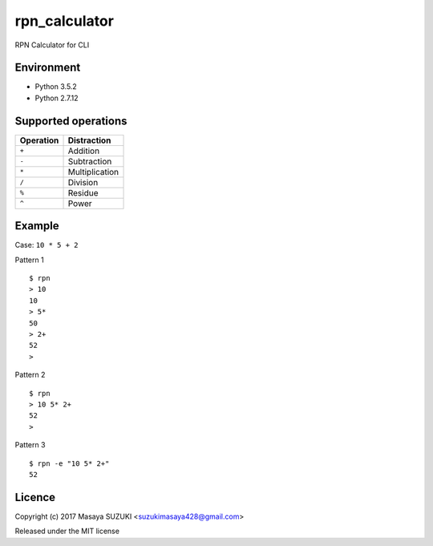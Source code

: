 rpn\_calculator
===============

RPN Calculator for CLI

Environment
-----------

-  Python 3.5.2
-  Python 2.7.12

Supported operations
--------------------

+-------------+------------------+
| Operation   | Distraction      |
+=============+==================+
| ``+``       | Addition         |
+-------------+------------------+
| ``-``       | Subtraction      |
+-------------+------------------+
| ``*``       | Multiplication   |
+-------------+------------------+
| ``/``       | Division         |
+-------------+------------------+
| ``%``       | Residue          |
+-------------+------------------+
| ``^``       | Power            |
+-------------+------------------+

Example
-------

Case: ``10 * 5 + 2``

Pattern 1
::

    $ rpn
    > 10  
    10
    > 5*
    50
    > 2+
    52
    >


Pattern 2
::

    $ rpn
    > 10 5* 2+
    52
    >

Pattern 3
::

    $ rpn -e "10 5* 2+"
    52

Licence
-------

Copyright (c) 2017 Masaya SUZUKI <suzukimasaya428@gmail.com>

Released under the MIT license
